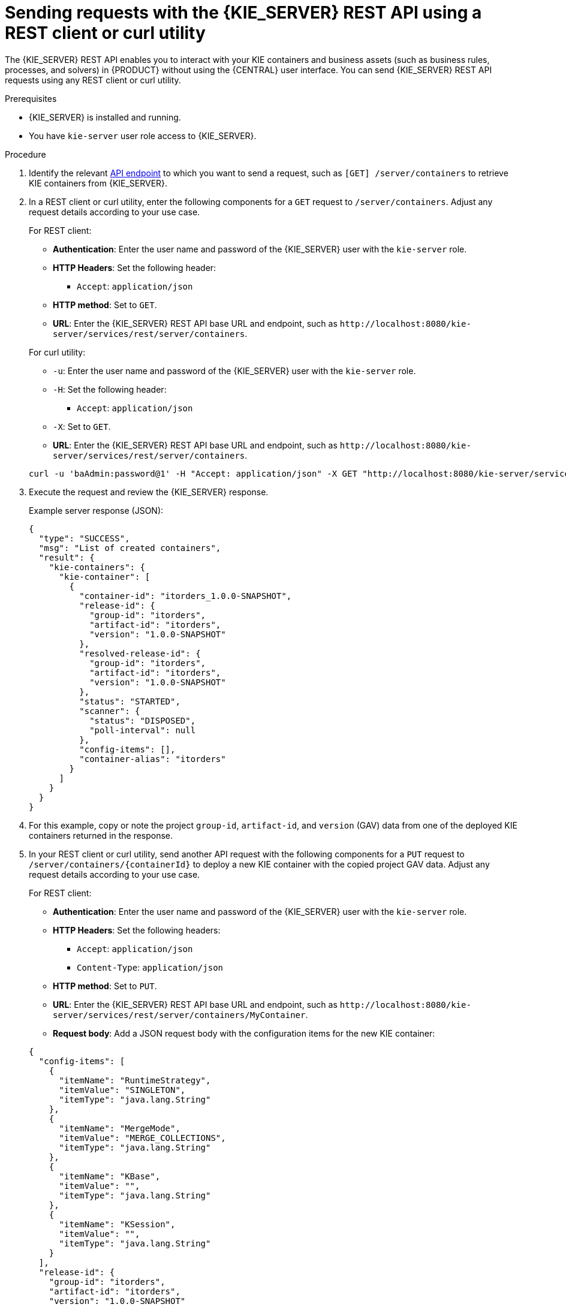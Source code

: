 [id='kie-server-rest-api-requests-proc_{context}']
= Sending requests with the {KIE_SERVER} REST API using a REST client or curl utility

The {KIE_SERVER} REST API enables you to interact with your KIE containers and business assets (such as business rules, processes, and solvers) in {PRODUCT} without using the {CENTRAL} user interface. You can send {KIE_SERVER} REST API requests using any REST client or curl utility.

.Prerequisites
* {KIE_SERVER} is installed and running.
* You have `kie-server` user role access to {KIE_SERVER}.

.Procedure
. Identify the relevant xref:kie-server-rest-api-endpoints-ref_kie-apis[API endpoint] to which you want to send a request, such as `[GET] /server/containers` to retrieve KIE containers from {KIE_SERVER}.
. In a REST client or curl utility, enter the following components for a `GET` request to `/server/containers`. Adjust any request details according to your use case.
+
--
For REST client:

* *Authentication*: Enter the user name and password of the {KIE_SERVER} user with the `kie-server` role.
* *HTTP Headers*: Set the following header:
** `Accept`: `application/json`
* *HTTP method*: Set to `GET`.
* *URL*: Enter the {KIE_SERVER} REST API base URL and endpoint, such as `\http://localhost:8080/kie-server/services/rest/server/containers`.


For curl utility:

* `-u`: Enter the user name and password of the {KIE_SERVER} user with the `kie-server` role.
* `-H`: Set the following header:
** `Accept`: `application/json`
* `-X`: Set to `GET`.
* *URL*: Enter the {KIE_SERVER} REST API base URL and endpoint, such as `\http://localhost:8080/kie-server/services/rest/server/containers`.

[source]
----
curl -u 'baAdmin:password@1' -H "Accept: application/json" -X GET "http://localhost:8080/kie-server/services/rest/server/containers"
----
--

. Execute the request and review the {KIE_SERVER} response.
+
--
Example server response (JSON):

[source,json]
----
{
  "type": "SUCCESS",
  "msg": "List of created containers",
  "result": {
    "kie-containers": {
      "kie-container": [
        {
          "container-id": "itorders_1.0.0-SNAPSHOT",
          "release-id": {
            "group-id": "itorders",
            "artifact-id": "itorders",
            "version": "1.0.0-SNAPSHOT"
          },
          "resolved-release-id": {
            "group-id": "itorders",
            "artifact-id": "itorders",
            "version": "1.0.0-SNAPSHOT"
          },
          "status": "STARTED",
          "scanner": {
            "status": "DISPOSED",
            "poll-interval": null
          },
          "config-items": [],
          "container-alias": "itorders"
        }
      ]
    }
  }
}
----
--
. For this example, copy or note the project `group-id`, `artifact-id`, and `version` (GAV) data from one of the deployed KIE containers returned in the response.
. In your REST client or curl utility, send another API request with the following components for a `PUT` request to `/server/containers/{containerId}` to deploy a new KIE container with the copied project GAV data. Adjust any request details according to your use case.
+
--
For REST client:

* *Authentication*: Enter the user name and password of the {KIE_SERVER} user with the `kie-server` role.
* *HTTP Headers*: Set the following headers:
** `Accept`: `application/json`
** `Content-Type`: `application/json`
* *HTTP method*: Set to `PUT`.
* *URL*: Enter the {KIE_SERVER} REST API base URL and endpoint, such as `\http://localhost:8080/kie-server/services/rest/server/containers/MyContainer`.
* *Request body*: Add a JSON request body with the configuration items for the new KIE container:

[source,json]
----
{
  "config-items": [
    {
      "itemName": "RuntimeStrategy",
      "itemValue": "SINGLETON",
      "itemType": "java.lang.String"
    },
    {
      "itemName": "MergeMode",
      "itemValue": "MERGE_COLLECTIONS",
      "itemType": "java.lang.String"
    },
    {
      "itemName": "KBase",
      "itemValue": "",
      "itemType": "java.lang.String"
    },
    {
      "itemName": "KSession",
      "itemValue": "",
      "itemType": "java.lang.String"
    }
  ],
  "release-id": {
    "group-id": "itorders",
    "artifact-id": "itorders",
    "version": "1.0.0-SNAPSHOT"
  },
  "scanner": {
    "poll-interval": "5000",
    "status": "STARTED"
  }
}
----

For curl utility:

* `-u`: Enter the user name and password of the {KIE_SERVER} user with the `kie-server` role.
* `-H`: Set the following headers:
** `Accept`: `application/json`
** `Content-Type`: `application/json`
* `-X`: Set to `PUT`.
* *URL*: Enter the {KIE_SERVER} REST API base URL and endpoint, such as `\http://localhost:8080/kie-server/services/rest/server/containers/MyContainer`.
* `-d`: Add a JSON request body or file (`@file.json`) with the configuration items for the new KIE container:

[source]
----
curl -u 'baAdmin:password@1' -H "Accept: application/json" -H "Content-Type: application/json" -X PUT "http://localhost:8080/kie-server/services/rest/server/containers/MyContainer" -d "{ \"config-items\": [ { \"itemName\": \"RuntimeStrategy\", \"itemValue\": \"SINGLETON\", \"itemType\": \"java.lang.String\" }, { \"itemName\": \"MergeMode\", \"itemValue\": \"MERGE_COLLECTIONS\", \"itemType\": \"java.lang.String\" }, { \"itemName\": \"KBase\", \"itemValue\": \"\", \"itemType\": \"java.lang.String\" }, { \"itemName\": \"KSession\", \"itemValue\": \"\", \"itemType\": \"java.lang.String\" } ], \"release-id\": { \"group-id\": \"itorders\", \"artifact-id\": \"itorders\", \"version\": \"1.0.0-SNAPSHOT\" }, \"scanner\": { \"poll-interval\": \"5000\", \"status\": \"STARTED\" }}"
----

[source]
----
curl -u 'baAdmin:password@1' -H "Accept: application/json" -H "Content-Type: application/json" -X PUT "http://localhost:8080/kie-server/services/rest/server/containers/MyContainer" -d @my-container-configs.json
----
--
. Execute the request and review the {KIE_SERVER} response.
+
--
Example server response (JSON):

[source,json]
----
{
  "type": "SUCCESS",
  "msg": "Container MyContainer successfully deployed with module itorders:itorders:1.0.0-SNAPSHOT.",
  "result": {
    "kie-container": {
      "container-id": "MyContainer",
      "release-id": {
        "group-id": "itorders",
        "artifact-id": "itorders",
        "version": "1.0.0-SNAPSHOT"
      },
      "resolved-release-id": {
        "group-id": "itorders",
        "artifact-id": "itorders",
        "version": "1.0.0-SNAPSHOT"
      },
      "status": "STARTED",
      "scanner": {
        "status": "STARTED",
        "poll-interval": 5000
      },
      "config-items": [],
      "messages": [
        {
          "severity": "INFO",
          "timestamp": {
            "java.util.Date": 1540584717937
          },
          "content": [
            "Container MyContainer successfully created with module itorders:itorders:1.0.0-SNAPSHOT."
          ]
        }
      ],
      "container-alias": null
    }
  }
}
----

If you encounter request errors, review the returned error code messages and adjust your request accordingly.

ifdef::PAM,JBPM[]
.REST API requests for process instances
[NOTE]
====
For REST API requests that send complex data objects to the process instance endpoint `/server/containers/{containerId}/processes/{processId}/instances`, ensure that you include either the fully qualified class name (such as `com.myspace.Person`) or the simple class name (such as `Person`) in the request body. The class name is required for the request body to be mapped to the correct business object in {PRODUCT}. If you exclude the class name from the request, {KIE_SERVER} does not unmarshall the object to the expected type.

.Correct request body for process instance
[source,json]
----
{
  "id": 4,
  "lease": {
    "com.myspace.restcall.LeaseModel": {
      "annualRent": 109608,
      "isAutoApproved": false
    }
  }
}
----

.Incorrect request body for process instance
[source,json]
----
{
  "id": 4,
  "lease": {
    "annualRent": 109608,
    "isAutoApproved": false
  }
}
----
====
endif::[]
--

